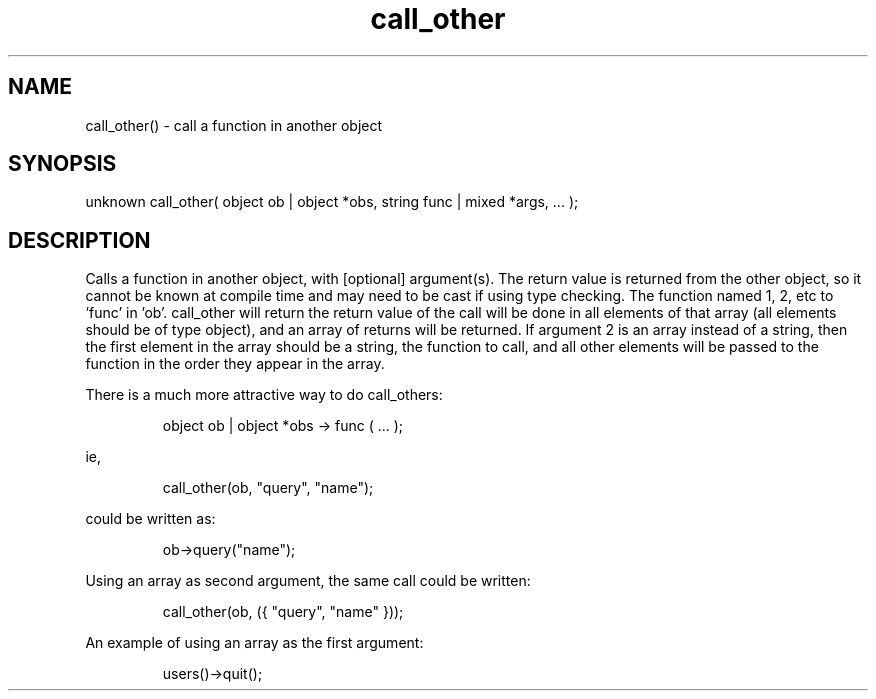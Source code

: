 .\"call a function in another object
.TH call_other 3 "5 Sep 1994" MudOS "LPC Library Functions"

.SH NAME
call_other() - call a function in another object

.SH SYNOPSIS
unknown call_other( object ob | object *obs, string func | mixed *args, ... );

.SH DESCRIPTION
Calls a function in another object, with [optional] argument(s).  The return
value is returned from the other object, so it cannot be known at compile
time and may need to be cast if using type checking.  The function named
'func' will be called in 'ob', with arguments 3, 4, etc given as arguments
1, 2, etc to 'func' in 'ob'.  call_other will return the return value of
'func'.  If the first argument is an array instead of an object, then
the call will be done in all elements of that array (all elements should be
of type object), and an array of returns will be returned.  If argument 2
is an array instead of a string, then the first element in the array should
be a string, the function to call, and all other elements will be passed to
the function in the order they appear in the array.

There is a much more attractive way to do call_others:
.IP
object ob | object *obs -> func ( ... );
.PP
ie,
.IP
call_other(ob, "query", "name");
.PP
could be written as:
.IP
ob->query("name");
.PP
Using an array as second argument, the same call could be written:
.IP
call_other(ob, ({ "query", "name" }));
.PP
An example of using an array as the first argument:
.IP
users()->quit();
